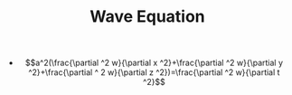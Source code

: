 #+TITLE: Wave Equation

- $$a^2(\frac{\partial ^2 w}{\partial x ^2}+\frac{\partial ^2 w}{\partial y ^2}+\frac{\partial ^ 2 w}{\partial z ^2})=\frac{\partial ^2 w}{\partial t ^2}$$


